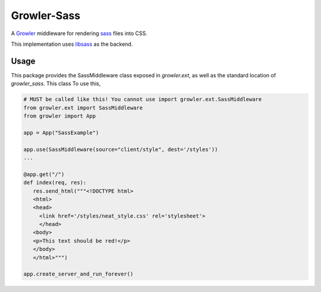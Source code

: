 ============
Growler-Sass
============

A Growler_ middleware for rendering sass_ files into CSS.

This implementation uses libsass_ as the backend.

Usage
-----

This package provides the SassMiddleware class exposed in `growler.ext`, as
well as the standard location of `growler_sass`.
This class
To use this,

.. code:: python

    # MUST be called like this! You cannot use import growler.ext.SassMiddleware
    from growler.ext import SassMiddleware
    from growler import App

    app = App("SassExample")

    app.use(SassMiddleware(source="client/style", dest='/styles'))
    ...

    @app.get("/")
    def index(req, res):
       res.send_html("""<!DOCTYPE html>
       <html>
       <head>
         <link href='/styles/neat_style.css' rel='stylesheet'>
         </head>
       <body>
       <p>This text should be red!</p>
       </body>
       </html>""")

    app.create_server_and_run_forever()

.. _Growler: https://github.com/pyGrowler/Growler
.. _sass: http://www.makotemplates.org/
.. _libsass: https://hongminhee.org/libsass-python/

